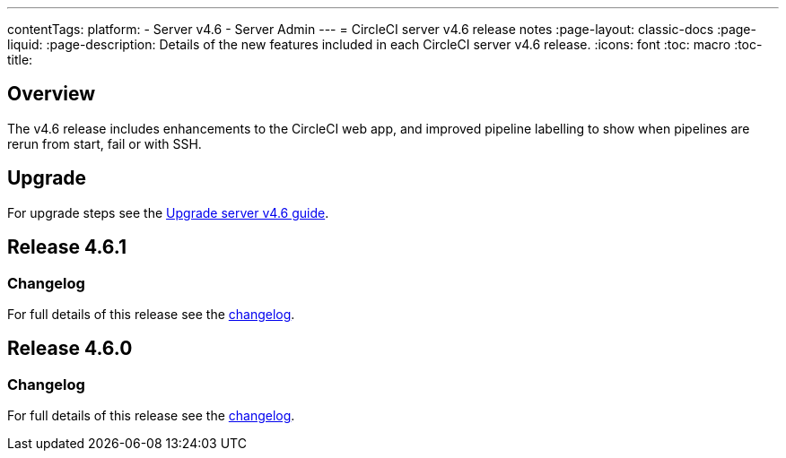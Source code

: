 ---
contentTags:
  platform:
    - Server v4.6
    - Server Admin
---
= CircleCI server v4.6 release notes
:page-layout: classic-docs
:page-liquid:
:page-description: Details of the new features included in each CircleCI server v4.6 release.
:icons: font
:toc: macro
:toc-title:

[#overview]
== Overview

The v4.6 release includes enhancements to the CircleCI web app, and improved pipeline labelling to show when pipelines are rerun from start, fail or with SSH.

[#upgrade]
== Upgrade
For upgrade steps see the xref:../installation/upgrade-server#[Upgrade server v4.6 guide].

== Release 4.6.1

=== Changelog

For full details of this release see the link:https://circleci.com/changelog/#server-release-4-6-1[changelog].

== Release 4.6.0

=== Changelog

For full details of this release see the link:https://circleci.com/changelog/#server-release-4-6-0[changelog].
